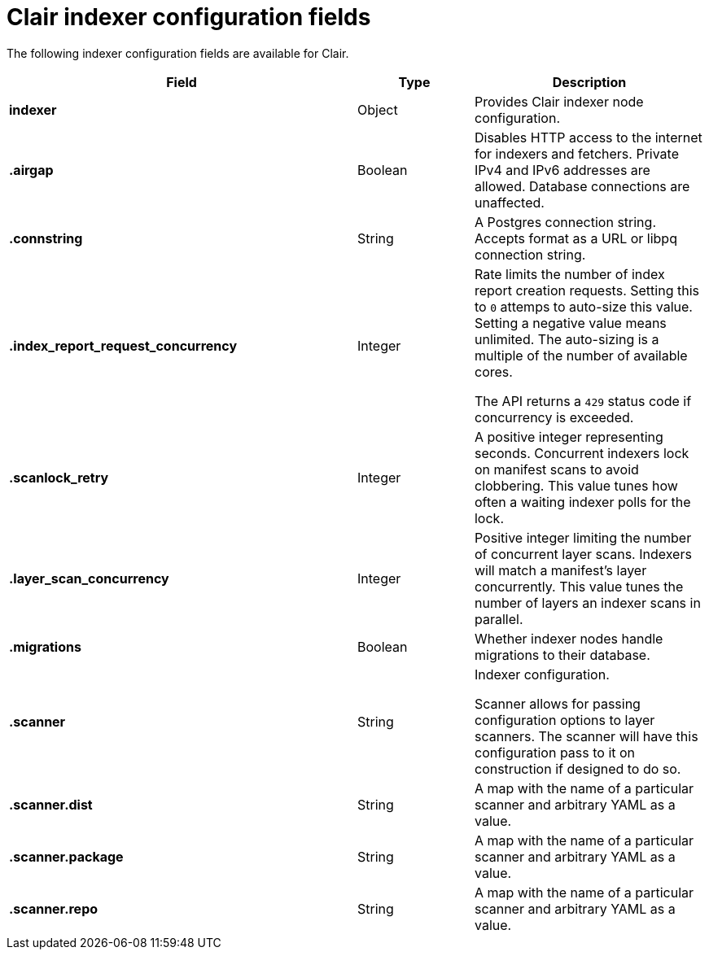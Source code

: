 :_content-type: CONCEPT
[id="config-fields-clair-indexer"]
= Clair indexer configuration fields

The following indexer configuration fields are available for Clair.

[cols="3a,1a,2a",options="header"]
|===
| Field | Type | Description
| **indexer** | Object | Provides Clair indexer node configuration.

| **.airgap** | Boolean | Disables HTTP access to the internet for indexers and fetchers. Private IPv4 and IPv6 addresses are allowed. Database connections are unaffected.

| **.connstring** | String | A Postgres connection string. Accepts format as a URL or libpq connection string.

| **.index_report_request_concurrency** | Integer | Rate limits the number of index report creation requests. Setting this to `0` attemps to auto-size this value. Setting a negative value means unlimited. The auto-sizing is a multiple of the number of available cores.

The API returns a `429` status code if concurrency is exceeded.

| **.scanlock_retry** | Integer | A positive integer representing seconds. Concurrent indexers lock on manifest scans to avoid clobbering. This value tunes how often a waiting indexer polls for the lock.

| **.layer_scan_concurrency** | Integer | Positive integer limiting the number of concurrent layer scans. Indexers will match a manifest's layer concurrently. This value tunes the number of layers an indexer scans in parallel.

| **.migrations** | Boolean | Whether indexer nodes handle migrations to their database.

| **.scanner** | String | Indexer configuration.

Scanner allows for passing configuration options to layer scanners. The scanner will have this configuration pass to it on construction if designed to do so.

| **.scanner.dist** | String | A map with the name of a particular scanner and arbitrary YAML as a value.

| **.scanner.package**  | String | A map with the name of a particular scanner and arbitrary YAML as a value.

| **.scanner.repo** | String | A map with the name of a particular scanner and arbitrary YAML as a value.
|===